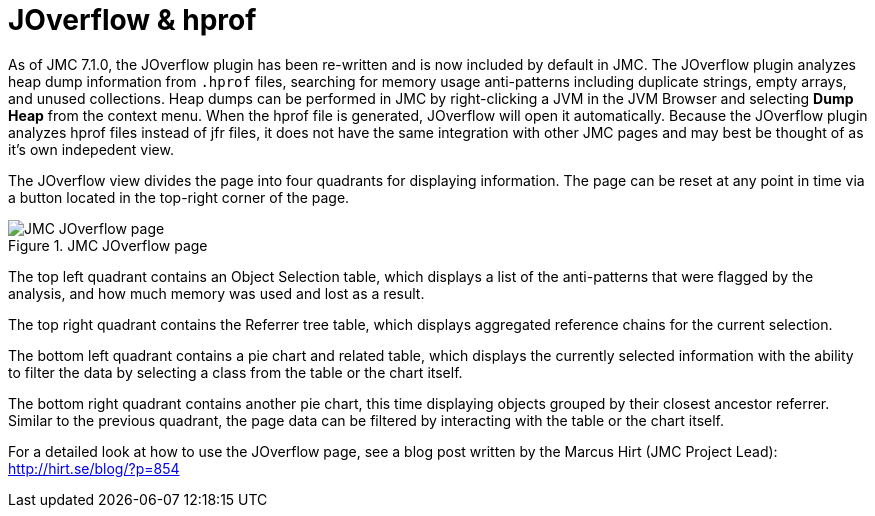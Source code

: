 [id="jmc-joverflow"]
= JOverflow & hprof

As of JMC 7.1.0, the JOverflow plugin has been re-written and is now included by default in JMC. The JOverflow plugin analyzes heap dump information from `.hprof` files, searching for memory usage anti-patterns including duplicate strings, empty arrays, and unused collections. Heap dumps can be performed in JMC by right-clicking a JVM in the JVM Browser and selecting *Dump Heap* from the context menu. When the hprof file is generated, JOverflow will open it automatically. Because the JOverflow plugin analyzes hprof files instead of jfr files, it does not have the same integration with other JMC pages and may best be thought of as it's own indepedent view.

The JOverflow view divides the page into four quadrants for displaying information. The page can be reset at any point in time via a button located in the top-right corner of the page.

.JMC JOverflow page
image::jmc_joverflow.png[JMC JOverflow page]

The top left quadrant contains an Object Selection table, which displays a list of the anti-patterns that were flagged by the analysis, and how much memory was used and lost as a result.

The top right quadrant contains the Referrer tree table, which displays aggregated reference chains for the current selection.

The bottom left quadrant contains a pie chart and related table, which displays the currently selected information with the ability to filter the data by selecting a class from the table or the chart itself.

The bottom right quadrant contains another pie chart, this time displaying objects grouped by their closest ancestor referrer. Similar to the previous quadrant, the page data can be filtered by interacting with the table or the chart itself.

For a detailed look at how to use the JOverflow page, see a blog post written by the Marcus Hirt (JMC Project Lead): http://hirt.se/blog/?p=854
